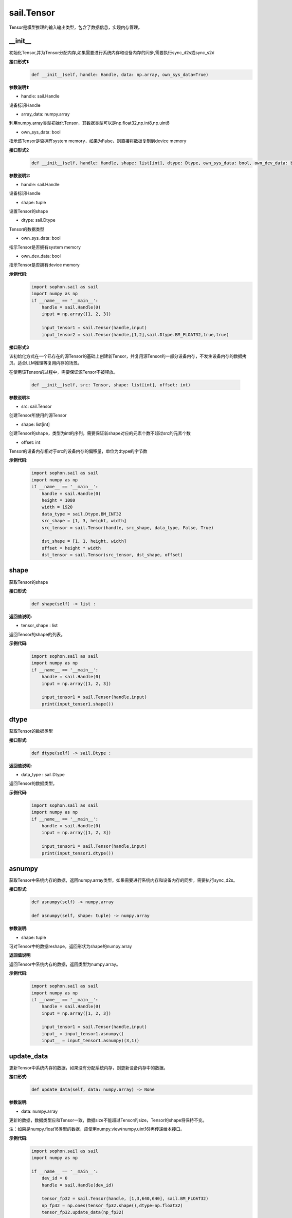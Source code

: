 sail.Tensor
______________


Tensor是模型推理的输入输出类型，包含了数据信息，实现内存管理。


\_\_init\_\_
>>>>>>>>>>>>>>>>>>>>>

初始化Tensor,并为Tensor分配内存,如果需要进行系统内存和设备内存的同步,需要执行sync_d2s或sync_s2d

**接口形式1:**
    .. code-block:: python

        def __init__(self, handle: Handle, data: np.array, own_sys_data=True)

**参数说明1:**

* handle: sail.Handle

设备标识Handle

* array_data: numpy.array

利用numpy.array类型初始化Tensor，其数据类型可以是np.float32,np.int8,np.uint8

* own_sys_data: bool

指示该Tensor是否拥有system memory，如果为False，则直接将数据复制到device memory

**接口形式2**
    .. code-block:: python

        def __init__(self, handle: Handle, shape: list[int], dtype: Dtype, own_sys_data: bool, own_dev_data: bool)

**参数说明2:**

* handle: sail.Handle

设备标识Handle

* shape: tuple

设置Tensor的shape

* dtype: sail.Dtype

Tensor的数据类型

* own_sys_data: bool

指示Tensor是否拥有system memory

* own_dev_data: bool

指示Tensor是否拥有device memory

**示例代码:**
    .. code-block:: python

        import sophon.sail as sail
        import numpy as np
        if __name__ == '__main__':
            handle = sail.Handle(0)
            input = np.array([1, 2, 3]) 
            
            input_tensor1 = sail.Tensor(handle,input)
            input_tensor2 = sail.Tensor(handle,[1,2],sail.Dtype.BM_FLOAT32,true,true)

**接口形式3**

该初始化方式在一个已存在的源Tensor的基础上创建新Tensor，并复用源Tensor的一部分设备内存，不发生设备内存的数据拷贝。适合LLM推理等复用内存的场景。

在使用该Tensor的过程中，需要保证源Tensor不被释放。

    .. code-block:: python

        def __init__(self, src: Tensor, shape: list[int], offset: int)

**参数说明3:**

* src: sail.Tensor

创建Tensor所使用的源Tensor

* shape: list[int]

创建Tensor的shape，类型为int的序列。需要保证新shape对应的元素个数不超过src的元素个数

* offset: int

Tensor的设备内存相对于src的设备内存的偏移量，单位为dtype的字节数

**示例代码:**
    .. code-block:: python

        import sophon.sail as sail
        import numpy as np
        if __name__ == '__main__':
            handle = sail.Handle(0)
            height = 1080
            width = 1920
            data_type = sail.Dtype.BM_INT32
            src_shape = [1, 3, height, width]
            src_tensor = sail.Tensor(handle, src_shape, data_type, False, True)

            dst_shape = [1, 1, height, width]
            offset = height * width
            dst_tensor = sail.Tensor(src_tensor, dst_shape, offset)
            
shape
>>>>>>>>>>>>>>>>>>>>>

获取Tensor的shape

**接口形式:**
    .. code-block:: python

        def shape(self) -> list :

**返回值说明:**

* tensor_shape : list

返回Tensor的shape的列表。

**示例代码:**
    .. code-block:: python

        import sophon.sail as sail
        import numpy as np
        if __name__ == '__main__':
            handle = sail.Handle(0)
            input = np.array([1, 2, 3]) 
            
            input_tensor1 = sail.Tensor(handle,input)
            print(input_tensor1.shape())

dtype
>>>>>>>>>>>>>>>>>>>>>

获取Tensor的数据类型

**接口形式:**
    .. code-block:: python

        def dtype(self) -> sail.Dtype :

**返回值说明:**

* data_type : sail.Dtype

返回Tensor的数据类型。


**示例代码:**
    .. code-block:: python

        import sophon.sail as sail
        import numpy as np
        if __name__ == '__main__':
            handle = sail.Handle(0)
            input = np.array([1, 2, 3]) 
            
            input_tensor1 = sail.Tensor(handle,input)
            print(input_tensor1.dtype())

asnumpy
>>>>>>>>>>>>>>>>>>>>>

获取Tensor中系统内存的数据，返回numpy.array类型。如果需要进行系统内存和设备内存的同步，需要执行sync_d2s。

**接口形式:**
    .. code-block:: python

        def asnumpy(self) -> numpy.array 

        def asnumpy(self, shape: tuple) -> numpy.array

**参数说明:**

* shape: tuple

可对Tensor中的数据reshape，返回形状为shape的numpy.array

**返回值说明**

返回Tensor中系统内存的数据，返回类型为numpy.array。


**示例代码:**
    .. code-block:: python

        import sophon.sail as sail
        import numpy as np
        if __name__ == '__main__':
            handle = sail.Handle(0)
            input = np.array([1, 2, 3]) 
            
            input_tensor1 = sail.Tensor(handle,input)
            input_ = input_tensor1.asnumpy()
            input__ = input_tensor1.asnumpy((3,1))


update_data
>>>>>>>>>>>>>>>>>>>>>

更新Tensor中系统内存的数据，如果没有分配系统内存，则更新设备内存中的数据。
    
**接口形式:**
    .. code-block:: python

        def update_data(self, data: numpy.array) -> None

**参数说明:**

* data: numpy.array

更新的数据，数据类型应和Tensor一致，数据size不能超过Tensor的size，Tensor的shape将保持不变。

注：如果是numpy.float16类型的数据，应使用numpy.view(numpy.uint16)再传递给本接口。

**示例代码:**
    .. code-block:: python

        import sophon.sail as sail
        import numpy as np

        if __name__ == '__main__':
            dev_id = 0
            handle = sail.Handle(dev_id)
            
            tensor_fp32 = sail.Tensor(handle, [1,3,640,640], sail.BM_FLOAT32)
            np_fp32 = np.ones(tensor_fp32.shape(),dtype=np.float32)
            tensor_fp32.update_data(np_fp32)

            tensor_fp16 = sail.Tensor(handle, [1,3,640,640], sail.BM_FLOAT16)
            np_fp16 = np.ones(tensor_fp16.shape(),dtype=np.float16)
            tensor_fp16.update_data(np_fp16.view(np.uint16))

scale_from
>>>>>>>>>>>>>>>>>>>>>

先对data按比例缩放，再将数据更新到Tensor的系统内存。
    
**接口形式:**
    .. code-block:: python

        def scale_from(self, data: numpy.array, scale: float32)->None

**参数说明:**

* data: numpy.array

对data进行scale，再将数据更新到Tensor的系统内存。

* scale: float32

等比例缩放时的尺度。

**示例代码:**
    .. code-block:: python

        import sophon.sail as sail
        import numpy as np
        if __name__ == '__main__':
            handle = sail.Handle(0)
            input = np.array([1, 2, 3]) 
            
            input_tensor1 = sail.Tensor(handle,input)
            input_tensor1_ = input_tensor1.scale_from(input,0.1)


scale_to
>>>>>>>>>>>>>>>>>>>>>

先对Tensor进行等比例缩放，再将数据返回到系统内存。
    
**接口形式:**
    .. code-block:: python

        def scale_to(self, scale: float32)->numpy.array

        def scale_to(self, scale: float32, shape: tuple)->numpy.array

**参数说明:**

* scale: float32

等比例缩放时的尺度。

* shape: tuple

数据返回前可进行reshape，返回shape形状的数据。

**返回值说明:**

* data: numpy.array

将处理后的数据返回至系统内存，返回numpy.array

**示例代码:**
    .. code-block:: python

        import sophon.sail as sail
        import numpy as np
        if __name__ == '__main__':
            handle = sail.Handle(0)
            input = np.array([1, 2, 3]) 
            
            input_tensor1 = sail.Tensor(handle,input)
            input_tensor1_ = input_tensor1.scale_to(input,0.1)
            input_tensor1__ = input_tensor1.scale_to(input,0.1,(3,1))

reshape
>>>>>>>>>>>>>>>>>>>>>

对Tensor进行reshape
    
**接口形式:**
    .. code-block:: python

        def reshape(self, shape: list)->None

**参数说明:**

* shape: list

设置期望得到的新shape。


**示例代码:**
    .. code-block:: python

        import sophon.sail as sail
        import numpy as np
        if __name__ == '__main__':
            handle = sail.Handle(0)
            input = np.array([1, 2, 3]) 
            
            input_tensor1 = sail.Tensor(handle,input)
            input_tensor1_ = input_tensor1.reshape([3,1])


own_sys_data
>>>>>>>>>>>>>>>>>>>>>

查询该Tensor是否拥有系统内存的数据指针。

**接口形式:**
    .. code-block:: python

        def own_sys_data(self)->bool

**返回值说明:**

* judge_ret: bool

如果拥有系统内存的数据指针则返回True，否则False。

**示例代码:**
    .. code-block:: python

        import sophon.sail as sail
        import numpy as np
        if __name__ == '__main__':
            handle = sail.Handle(0)
            input = np.array([1, 2, 3]) 
            
            input_tensor1 = sail.Tensor(handle,input)
            print(input_tensor1.own_sys_data())

own_dev_data
>>>>>>>>>>>>>>>>>>>>>

查询该Tensor是否拥有设备内存的数据

**接口形式:**
    .. code-block:: python

        def own_dev_data(self)->bool

**返回值说明:**

* judge_ret : bool

如果拥有设备内存中的数据则返回True，否则False。

**示例代码:**
    .. code-block:: python

        import sophon.sail as sail
        import numpy as np
        if __name__ == '__main__':
            handle = sail.Handle(0)
            input = np.array([1, 2, 3]) 
            
            input_tensor1 = sail.Tensor(handle,input)
            print(input_tensor1.own_dev_data())

sync_s2d
>>>>>>>>>>>>>>>>>>>>>

将Tensor中的数据从系统内存拷贝到设备内存。

**接口形式:**
    .. code-block:: python

        def sync_s2d(self)->None

        def sync_s2d(self, size)->None

**参数说明:**

* size: int

将特定size字节的数据从系统内存拷贝到设备内存。


**接口形式:**
    .. code-block:: python

        def sync_s2d(self, src: sail.Tensor, offset_src: int, offset_dst: int, len: int)->None


**参数说明:**

* src: sail.Tensor

指定被拷贝的Tensor。

* offset_src: int

指定被拷贝Tensor上的数据偏移几个元素后开始拷贝。

* offset_dst: int

指定拷贝目标Tensor上的数据偏移几个元素后开始拷贝。

* len: int

指定拷贝长度，既拷贝的元素个数。

**示例代码:**
    .. code-block:: python

        import sophon.sail as sail
        import numpy as np
        if __name__ == '__main__':
            handle = sail.Handle(0)
            input = np.array([1, 2, 3]) 
            
            input_tensor1 = sail.Tensor(handle,input)
            input_tensor2 = sail.Tensor(handle,[1,2],sail.Dtype.BM_FLOAT32,true,true)
            input_tensor2.sync_s2d()
            input_tensor2.sync_s2d(1)
            input_tensor2.sync_s2d(input_tensor1,0,0,2)

sync_d2s
>>>>>>>>>>>>>>>>>>>>>

将Tensor中的数据从设备内存拷贝到系统内存。

**接口形式:**
    .. code-block:: python

        def sync_d2s(self)->None
          
        def sync_d2s(self, size: int)->None

**参数说明:**

* size: int

将特定size字节的数据从设备内存拷贝到系统内存。

**接口形式:**
    .. code-block:: python

        def sync_d2s(self, src: sail.Tensor, offset_src: int, offset_dst: int, len: int)->None


**参数说明:**

* src: sail.Tensor

指定被拷贝的Tensor。

* offset_src: int

指定被拷贝Tensor上的数据偏移几个元素后开始拷贝。

* offset_dst: int

指定拷贝目标Tensor上的数据偏移几个元素后开始拷贝。

* len: int

指定拷贝长度，既拷贝的元素个数。

**示例代码:**
    .. code-block:: python

        import sophon.sail as sail
        import numpy as np
        if __name__ == '__main__':
            handle = sail.Handle(0)
            
            input_tensor1 = sail.Tensor(handle,[1,3],sail.Dtype.BM_FLOAT32,False,True)
            input_tensor2 = sail.Tensor(handle,[1,3],sail.Dtype.BM_FLOAT32,True,True)

            input_tensor1.ones()
            input_tensor2.sync_d2s()
            input_tensor2.sync_d2s(2)
            input_tensor2.sync_d2s(input_tensor1,0,0,2)

sync_d2d
>>>>>>>>>>>>>>>>>>>>>

将另外一个Tensor设备内存上的数据拷贝到本Tensor的设备内存中。

**接口形式:**
    .. code-block:: python

        def sync_d2d(self, src: sail.Tensor, offset_src: int, offset_dst: int, len: int)->None


**参数说明:**

* src: sail.Tensor

指定被拷贝的Tensor。

* offset_src: int

指定被拷贝Tensor上的数据偏移几个元素后开始拷贝。

* offset_dst: int

指定拷贝目标Tensor上的数据偏移几个元素后开始拷贝。

* len: int

指定拷贝长度，既拷贝的元素个数。

**示例代码:**
    .. code-block:: python

        import sophon.sail as sail
        import numpy as np
        if __name__ == '__main__':
            handle = sail.Handle(0)
            handle_ = sail.Handle(1)
            input_tensor1 = sail.Tensor(handle,[1,3],sail.Dtype.BM_FLOAT32,False,True)
            input_tensor2 = sail.Tensor(handle_,[1,3],sail.Dtype.BM_FLOAT32,True,True)

            input_tensor1.ones()
            input_tensor2.sync_d2d(input_tensor1,0,0,2)

sync_d2d_stride
>>>>>>>>>>>>>>>>>>>>>

以stride的方式将另外一个Tensor设备内存上的数据拷贝到本Tensor的设备内存中。

**接口形式:**
    .. code-block:: python

        def sync_d2d_stride(self, src: sail.Tensor, stride_src: int, stride_dst: int, count: int)->None


**参数说明:**

* src: sail.Tensor

指定被拷贝的Tensor。

* stride_src: int

指定被拷贝Tensor上数据的stride。

* stride_dst: int

指定拷贝目标Tensor上数据的stride。stride_dst必须是1，除了stride_dst为4且stride_src为1且tensor数据类型大小为1字节的情况。

* count: int

指定拷贝长度，既拷贝的元素个数。需要保证count * stride_src <= tensor_src_size, count * stride_dst <= tensor_dst_size。

dump_data
>>>>>>>>>>>>>>>>>>>>>

将Tensor中的数据写入到指定文件中,如果需要进行系统内存和设备内存的同步,需要执行sync_d2s

**接口形式:**
    .. code-block:: python

        def dump_data(file_name: str, bin: bool = False)

**参数说明:**

* file_name: str

写入文件的路径

* bin: bool

是否采用二进制的形式存储Tensor,默认false.

**示例代码:**
    .. code-block:: python

        import sophon.sail as sail
        import numpy as np

        if __name__ == '__main__':
            dev_id = 0
            handle = sail.Handle(dev_id)
            data = np.ones([1,20],dtype=int)
            ts = sail.Tensor(handle,data)
            ts.scale_from(data,[0.01,0.1])
            ts.dump_data("./temp.txt")
            ret_data = np.loadtxt("./temp.txt")
            print(ts.asnumpy(),ret_data)

memory_set
>>>>>>>>>>>>>>>>>>>>>

将本Tensor的数据全部置为c，在接口内部根据本Tensor的dtype对c做相应的类型转换。

**接口形式:**
    .. code-block:: python

        def memory_set(self, c: any)->None


**参数说明:**

* c: any

需要填充的值。

**示例代码:**
    .. code-block:: python

        import sophon.sail as sail
        import numpy as np
        if __name__ == '__main__':
            handle = sail.Handle(0)
            input = 1
            input_tensor1 = sail.Tensor(handle,[1],sail.Dtype.BM_FLOAT32,True,True)

            input_tensor1.memory_set(input)

zeros
>>>>>>>>>>>>>>>>>>>>>

将本Tensor的数据全部置为0。

**接口形式:**
    .. code-block:: python

        def zeros(self)->None
    
**示例代码:**
    .. code-block:: python

        import sophon.sail as sail
        import numpy as np
        if __name__ == '__main__':
            handle = sail.Handle(0)
            input_tensor1 = sail.Tensor(handle,(1,3),sail.Dtype.BM_FLOAT32,False,True)

            input_tensor1.zeros()


ones
>>>>>>>>>>>>>>>>>>>>>

将本Tensor的数据全部置为1。

**接口形式:**
    .. code-block:: python

        def ones(self)->None

**示例代码:**
    .. code-block:: python

        import sophon.sail as sail
        import numpy as np
        if __name__ == '__main__':
            handle = sail.Handle(0)
            input_tensor1 = sail.Tensor(handle,(1,3),sail.Dtype.BM_FLOAT32,False,True)

            input_tensor1.ones()


size
>>>>>>>>>>>>>>>>>>>>>

返回Tensor包含的元素数量。

**接口形式:**
    .. code-block:: python

        def size(self)->int

**示例代码:**
    .. code-block:: python

        import sophon.sail as sail
        import numpy as np
        if __name__ == '__main__':
            handle = sail.Handle(0)
            input_tensor1 = sail.Tensor(handle,(1,3),sail.Dtype.BM_FLOAT32,False,True)

            print(input_tensor1.size())


element_size
>>>>>>>>>>>>>>>>>>>>>

返回Tensor中单个元素占用的字节数。

**接口形式:**
    .. code-block:: python

        def element_size(self)->int

**示例代码:**
    .. code-block:: python

        import sophon.sail as sail
        import numpy as np
        if __name__ == '__main__':
            handle = sail.Handle(0)
            input_tensor1 = sail.Tensor(handle,(1,3),sail.Dtype.BM_FLOAT32,False,True)

            print(input_tensor1.element_size())


nbytes
>>>>>>>>>>>>>>>>>>>>>

返回Tensor中所有元素占用的总字节数。

**接口形式:**
    .. code-block:: python

        def nbytes(self)->int

**示例代码:**
    .. code-block:: python

        import sophon.sail as sail
        import numpy as np
        if __name__ == '__main__':
            handle = sail.Handle(0)
            input_tensor1 = sail.Tensor(handle,(1,3),sail.Dtype.BM_FLOAT32,False,True)

            print(input_tensor1.nbytes())
